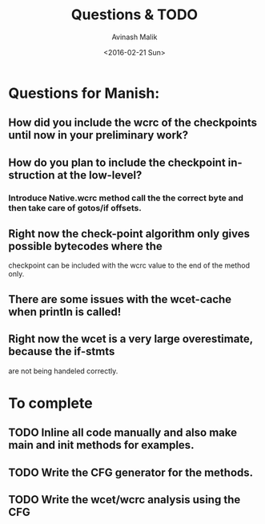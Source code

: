 #+TITLE: Questions & TODO
#+DATE: <2016-02-21 Sun>
#+AUTHOR: Avinash Malik
#+EMAIL: avinash.malik@auckland.ac.nz
#+OPTIONS: ':nil *:t -:t ::t <:t H:3 \n:nil ^:t arch:headline author:t
#+OPTIONS: c:nil creator:comment d:(not "LOGBOOK") date:t e:t email:nil
#+OPTIONS: f:t inline:t num:t p:nil pri:nil stat:t tags:t tasks:t tex:t
#+OPTIONS: timestamp:t toc:nil todo:t |:t
#+CREATOR: Emacs 24.5.1 (Org mode 8.2.10)
#+DESCRIPTION:
#+EXCLUDE_TAGS: noexport
#+KEYWORDS:
#+LANGUAGE: en
#+SELECT_TAGS: export

* Questions for Manish:
** How did you include the wcrc of the checkpoints until now in your preliminary work?
** How do you plan to include the checkpoint instruction at the low-level?
*** Introduce Native.wcrc method call the the correct byte and then take care of gotos/if offsets.
** Right now the check-point algorithm only gives possible bytecodes where the 
   checkpoint can be included with the wcrc value to the end of the
   method only.
** There are some issues with the wcet-cache when println is called!
** Right now the wcet is a very large overestimate, because the if-stmts 
   are not being handeled correctly.

* To complete
** TODO Inline all code manually and also make main and init methods for examples.
   DEADLINE: <2016-02-23 Tue>
** TODO Write the CFG generator for the methods.
   DEADLINE: <2016-02-28 Sun>
** TODO Write the wcet/wcrc analysis using the CFG
   DEADLINE: <2016-03-06 Sun>
